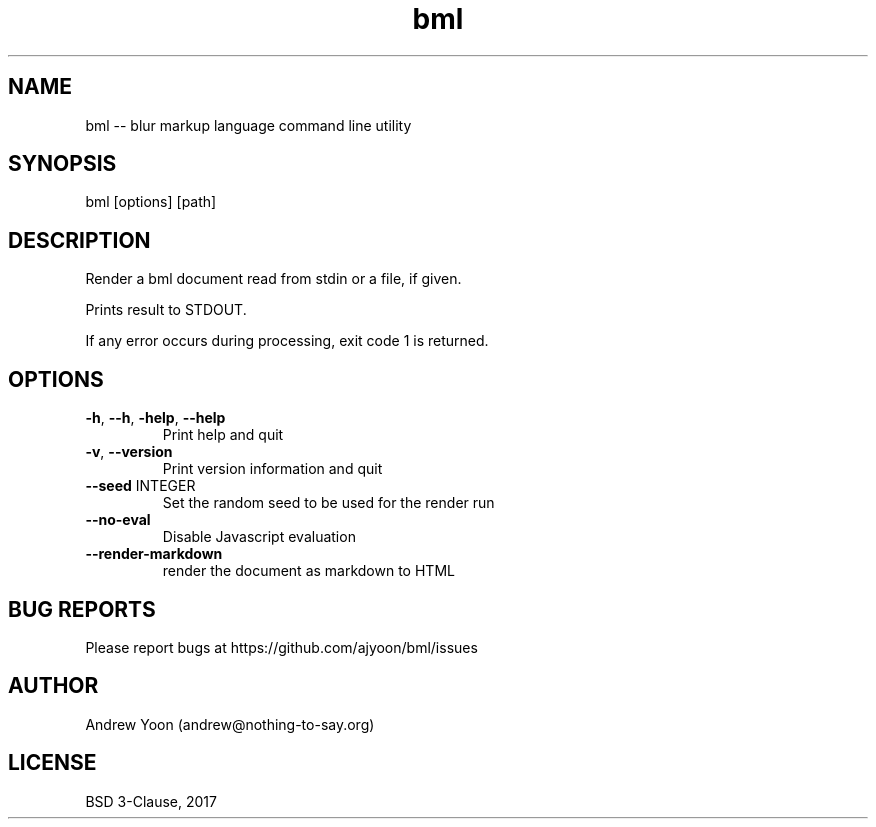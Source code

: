.TH bml 1 "2019" "bml"

.SH NAME
bml \-\- blur markup language command line utility

.SH SYNOPSIS
bml [options] [path]

.SH DESCRIPTION
Render a bml document read from stdin or a file, if given.

Prints result to STDOUT.

If any error occurs during processing, exit code 1 is returned.

.SH OPTIONS
.TP
.BR \-h ", " \-\-h ", " \-help ", " \-\-help
Print help and quit

.TP
.BR \-v ", " \-\-version
Print version information and quit

.TP
.BR \-\-seed " INTEGER"
Set the random seed to be used for the render run

.TP
.BR \-\-no\-eval
Disable Javascript evaluation

.TP
.BR \-\-render\-markdown
render the document as markdown to HTML


.SH BUG REPORTS
Please report bugs at https://github.com/ajyoon/bml/issues

.SH AUTHOR
Andrew Yoon (andrew@nothing-to-say.org)

.SH LICENSE
BSD 3-Clause, 2017
